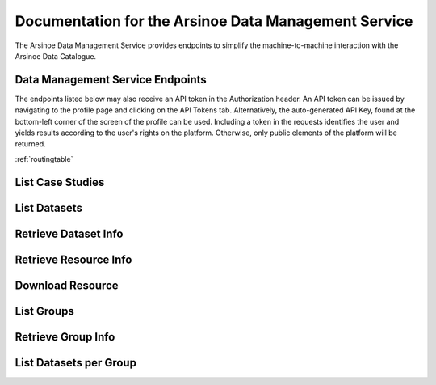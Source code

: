 Documentation for the Arsinoe Data Management Service
===================================

The Arsinoe Data Management Service provides endpoints to simplify the machine-to-machine interaction with the Arsinoe Data Catalogue.

Data Management Service Endpoints
--------------------------------
The endpoints listed below may also receive an API token in the Authorization header. An API token can be issued by navigating to the profile page and clicking on the API Tokens tab. Alternatively, the auto-generated API Key, found at the bottom-left corner of the screen of the profile can be used. Including a token in the requests identifies the user and yields results according to the user's rights on the platform. Otherwise, only public elements of the platform will be returned. 

:ref:`routingtable`

List Case Studies
---------------------

.. http:post:: /list-case-studies
   
      Retrieves a list of the case studies in the Data Catalogue.
   
   :requestheader Authorization: optional `API token`

List Datasets
---------------------

.. http:post:: /list-datasets

      Retrieves a list of the datasets in the Data Catalogue.

   :query string:  case_study_id (*optional*) -- The id of the case study. Specifies the case study to which the datasets belong. If not provided, then all datasets in the catalogue are returned.

   :requestheader Authorization: optional `API token`

   :statuscode 404: The provided `case_study_id` does not match a case study in the Data Catalogue.

Retrieve Dataset Info
---------------------

.. http:post:: /dataset-info

      Retrieves the information of the specified dataset.

   :query string:  dataset_id (*required*) -- The id of the dataset.

   :requestheader Authorization: optional `API token`

   :statuscode 404: No dataset was found with the provided id.

Retrieve Resource Info
---------------------

.. http:post:: /resource-info

      Retrieves the information of the specified resource.

   :query string:  resource_id (*required*) -- The id of the resource.

   :requestheader Authorization: optional `API token`

   :statuscode 404: No resource was found with the provided id.

Download Resource
---------------------

.. http:post:: /download-resource

      Redirects to the download url of the resource in the Data Catalogue.

   :query string:  resource_id (*required*) -- The id of the resource.

   :requestheader Authorization: optional `API token`

   :statuscode 302: The resource download url was retrieved successfully.

   :statuscode 404: No resource was found with the provided id.

List Groups
---------------------

.. http:post:: /list-groups

      Retrieves a list of the groups in the Data Catalogue.

   :requestheader Authorization: optional `API token`

Retrieve Group Info
---------------------

.. http:post:: /group-info

      Retrieves the information of the specified group.
   
   :query string:  group_id (*required*) -- The id of the group.

   :requestheader Authorization: optional `API token`

   :statuscode 404: No group was found with the provided id.

List Datasets per Group
---------------------

.. http:post:: /list-datasets-per-group

      Retrieves a list of datasets that belong to the specified group.
   
   :query string:  group_id (*required*) -- The id of the group.

   :requestheader Authorization: optional `API token`

   :statuscode 404: No group was found with the provided id.